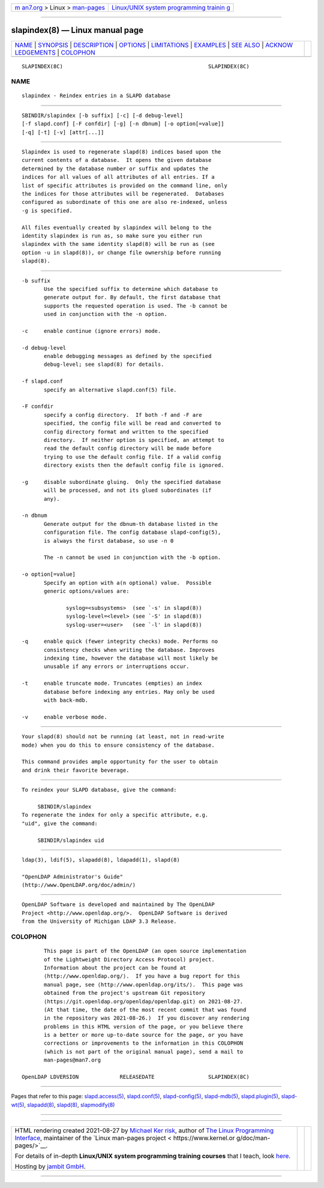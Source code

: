.. container:: page-top

.. container:: nav-bar

   +----------------------------------+----------------------------------+
   | `m                               | `Linux/UNIX system programming   |
   | an7.org <../../../index.html>`__ | trainin                          |
   | > Linux >                        | g <http://man7.org/training/>`__ |
   | `man-pages <../index.html>`__    |                                  |
   +----------------------------------+----------------------------------+

--------------

slapindex(8) — Linux manual page
================================

+-----------------------------------+-----------------------------------+
| `NAME <#NAME>`__ \|               |                                   |
| `SYNOPSIS <#SYNOPSIS>`__ \|       |                                   |
| `DESCRIPTION <#DESCRIPTION>`__ \| |                                   |
| `OPTIONS <#OPTIONS>`__ \|         |                                   |
| `LIMITATIONS <#LIMITATIONS>`__ \| |                                   |
| `EXAMPLES <#EXAMPLES>`__ \|       |                                   |
| `SEE ALSO <#SEE_ALSO>`__ \|       |                                   |
| `ACKNOW                           |                                   |
| LEDGEMENTS <#ACKNOWLEDGEMENTS>`__ |                                   |
| \| `COLOPHON <#COLOPHON>`__       |                                   |
+-----------------------------------+-----------------------------------+
| .. container:: man-search-box     |                                   |
+-----------------------------------+-----------------------------------+

::

   SLAPINDEX(8C)                                              SLAPINDEX(8C)

NAME
-------------------------------------------------

::

          slapindex - Reindex entries in a SLAPD database


---------------------------------------------------------

::

          SBINDIR/slapindex [-b suffix] [-c] [-d debug-level]
          [-f slapd.conf] [-F confdir] [-g] [-n dbnum] [-o option[=value]]
          [-q] [-t] [-v] [attr[...]]


---------------------------------------------------------------

::

          Slapindex is used to regenerate slapd(8) indices based upon the
          current contents of a database.  It opens the given database
          determined by the database number or suffix and updates the
          indices for all values of all attributes of all entries. If a
          list of specific attributes is provided on the command line, only
          the indices for those attributes will be regenerated.  Databases
          configured as subordinate of this one are also re-indexed, unless
          -g is specified.

          All files eventually created by slapindex will belong to the
          identity slapindex is run as, so make sure you either run
          slapindex with the same identity slapd(8) will be run as (see
          option -u in slapd(8)), or change file ownership before running
          slapd(8).


-------------------------------------------------------

::

          -b suffix
                 Use the specified suffix to determine which database to
                 generate output for. By default, the first database that
                 supports the requested operation is used. The -b cannot be
                 used in conjunction with the -n option.

          -c     enable continue (ignore errors) mode.

          -d debug-level
                 enable debugging messages as defined by the specified
                 debug-level; see slapd(8) for details.

          -f slapd.conf
                 specify an alternative slapd.conf(5) file.

          -F confdir
                 specify a config directory.  If both -f and -F are
                 specified, the config file will be read and converted to
                 config directory format and written to the specified
                 directory.  If neither option is specified, an attempt to
                 read the default config directory will be made before
                 trying to use the default config file. If a valid config
                 directory exists then the default config file is ignored.

          -g     disable subordinate gluing.  Only the specified database
                 will be processed, and not its glued subordinates (if
                 any).

          -n dbnum
                 Generate output for the dbnum-th database listed in the
                 configuration file. The config database slapd-config(5),
                 is always the first database, so use -n 0

                 The -n cannot be used in conjunction with the -b option.

          -o option[=value]
                 Specify an option with a(n optional) value.  Possible
                 generic options/values are:

                        syslog=<subsystems>  (see `-s' in slapd(8))
                        syslog-level=<level> (see `-S' in slapd(8))
                        syslog-user=<user>   (see `-l' in slapd(8))

          -q     enable quick (fewer integrity checks) mode. Performs no
                 consistency checks when writing the database. Improves
                 indexing time, however the database will most likely be
                 unusable if any errors or interruptions occur.

          -t     enable truncate mode. Truncates (empties) an index
                 database before indexing any entries. May only be used
                 with back-mdb.

          -v     enable verbose mode.


---------------------------------------------------------------

::

          Your slapd(8) should not be running (at least, not in read-write
          mode) when you do this to ensure consistency of the database.

          This command provides ample opportunity for the user to obtain
          and drink their favorite beverage.


---------------------------------------------------------

::

          To reindex your SLAPD database, give the command:

               SBINDIR/slapindex
          To regenerate the index for only a specific attribute, e.g.
          "uid", give the command:

               SBINDIR/slapindex uid


---------------------------------------------------------

::

          ldap(3), ldif(5), slapadd(8), ldapadd(1), slapd(8)

          "OpenLDAP Administrator's Guide"
          (http://www.OpenLDAP.org/doc/admin/)


-------------------------------------------------------------------------

::

          OpenLDAP Software is developed and maintained by The OpenLDAP
          Project <http://www.openldap.org/>.  OpenLDAP Software is derived
          from the University of Michigan LDAP 3.3 Release.

COLOPHON
---------------------------------------------------------

::

          This page is part of the OpenLDAP (an open source implementation
          of the Lightweight Directory Access Protocol) project.
          Information about the project can be found at 
          ⟨http://www.openldap.org/⟩.  If you have a bug report for this
          manual page, see ⟨http://www.openldap.org/its/⟩.  This page was
          obtained from the project's upstream Git repository
          ⟨https://git.openldap.org/openldap/openldap.git⟩ on 2021-08-27.
          (At that time, the date of the most recent commit that was found
          in the repository was 2021-08-26.)  If you discover any rendering
          problems in this HTML version of the page, or you believe there
          is a better or more up-to-date source for the page, or you have
          corrections or improvements to the information in this COLOPHON
          (which is not part of the original manual page), send a mail to
          man-pages@man7.org

   OpenLDAP LDVERSION             RELEASEDATE                 SLAPINDEX(8C)

--------------

Pages that refer to this page:
`slapd.access(5) <../man5/slapd.access.5.html>`__, 
`slapd.conf(5) <../man5/slapd.conf.5.html>`__, 
`slapd-config(5) <../man5/slapd-config.5.html>`__, 
`slapd-mdb(5) <../man5/slapd-mdb.5.html>`__, 
`slapd.plugin(5) <../man5/slapd.plugin.5.html>`__, 
`slapd-wt(5) <../man5/slapd-wt.5.html>`__, 
`slapadd(8) <../man8/slapadd.8.html>`__, 
`slapd(8) <../man8/slapd.8.html>`__, 
`slapmodify(8) <../man8/slapmodify.8.html>`__

--------------

--------------

.. container:: footer

   +-----------------------+-----------------------+-----------------------+
   | HTML rendering        |                       | |Cover of TLPI|       |
   | created 2021-08-27 by |                       |                       |
   | `Michael              |                       |                       |
   | Ker                   |                       |                       |
   | risk <https://man7.or |                       |                       |
   | g/mtk/index.html>`__, |                       |                       |
   | author of `The Linux  |                       |                       |
   | Programming           |                       |                       |
   | Interface <https:     |                       |                       |
   | //man7.org/tlpi/>`__, |                       |                       |
   | maintainer of the     |                       |                       |
   | `Linux man-pages      |                       |                       |
   | project <             |                       |                       |
   | https://www.kernel.or |                       |                       |
   | g/doc/man-pages/>`__. |                       |                       |
   |                       |                       |                       |
   | For details of        |                       |                       |
   | in-depth **Linux/UNIX |                       |                       |
   | system programming    |                       |                       |
   | training courses**    |                       |                       |
   | that I teach, look    |                       |                       |
   | `here <https://ma     |                       |                       |
   | n7.org/training/>`__. |                       |                       |
   |                       |                       |                       |
   | Hosting by `jambit    |                       |                       |
   | GmbH                  |                       |                       |
   | <https://www.jambit.c |                       |                       |
   | om/index_en.html>`__. |                       |                       |
   +-----------------------+-----------------------+-----------------------+

--------------

.. container:: statcounter

   |Web Analytics Made Easy - StatCounter|

.. |Cover of TLPI| image:: https://man7.org/tlpi/cover/TLPI-front-cover-vsmall.png
   :target: https://man7.org/tlpi/
.. |Web Analytics Made Easy - StatCounter| image:: https://c.statcounter.com/7422636/0/9b6714ff/1/
   :class: statcounter
   :target: https://statcounter.com/
